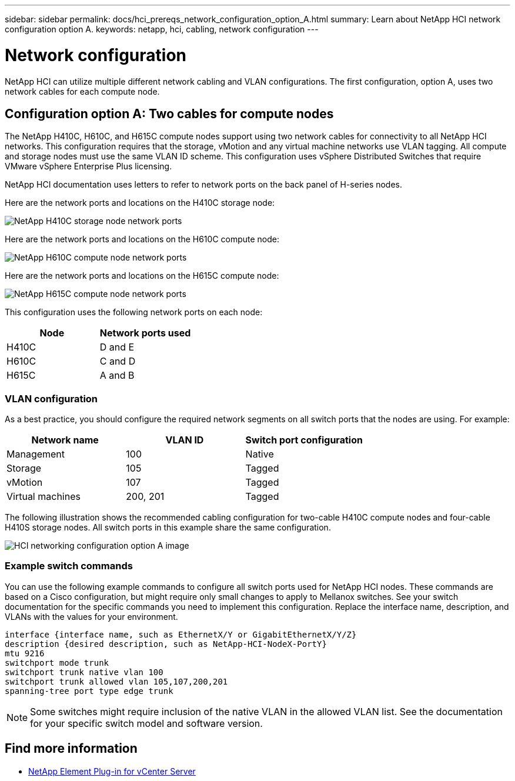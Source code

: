 ---
sidebar: sidebar
permalink: docs/hci_prereqs_network_configuration_option_A.html
summary: Learn about NetApp HCI network configuration option A.
keywords: netapp, hci, cabling, network configuration
---

= Network configuration
:hardbreaks:
:nofooter:
:icons: font
:linkattrs:
:imagesdir: ../media/

[.lead]
NetApp HCI can utilize multiple different network cabling and VLAN configurations. The first configuration, option A, uses two network cables for each compute node.

== Configuration option A: Two cables for compute nodes
The NetApp H410C, H610C, and H615C compute nodes support using two network cables for connectivity to all NetApp HCI networks. This configuration requires that the storage, vMotion and any virtual machine networks use VLAN tagging. All compute and storage nodes must use the same VLAN ID scheme. This configuration uses vSphere Distributed Switches that require VMware vSphere Enterprise Plus licensing.

NetApp HCI documentation uses letters to refer to network ports on the back panel of H-series nodes.

Here are the network ports and locations on the H410C storage node:
[[H35700E_H410C]]
image::HCI_ISI_compute_6cable.png[NetApp H410C storage node network ports]

Here are the network ports and locations on the H610C compute node:
[[H610C]]
image::H610C_node-cabling.png[NetApp H610C compute node network ports]

Here are the network ports and locations on the H615C compute node:
[[H615C]]
image::H615C_node_cabling.png[NetApp H615C compute node network ports]

This configuration uses the following network ports on each node:

|===
|Node |Network ports used

|H410C
|D and E

|H610C
|C and D

|H615C
|A and B
|===

=== VLAN configuration

As a best practice, you should configure the required network segments on all switch ports that the nodes are using. For example:

|===
|Network name |VLAN ID |Switch port configuration

|Management
|100
|Native

|Storage
|105
|Tagged

|vMotion
|107
|Tagged

|Virtual machines
|200, 201
|Tagged
|===

The following illustration shows the recommended cabling configuration for two-cable H410C compute nodes and four-cable H410S storage nodes. All switch ports in this example share the same configuration.

image::hci_networking_config_scenario_1.png[HCI networking configuration option A image ,align="center"]

=== Example switch commands
You can use the following example commands to configure all switch ports used for NetApp HCI nodes. These commands are based on a Cisco configuration, but might require only small changes to apply to Mellanox switches. See your switch documentation for the specific commands you need to implement this configuration. Replace the interface name, description, and VLANs with the values for your environment.

`interface {interface name, such as EthernetX/Y or GigabitEthernetX/Y/Z}`
`description {desired description, such as NetApp-HCI-NodeX-PortY}`
`mtu 9216`
`switchport mode trunk`
`switchport trunk native vlan 100`
`switchport trunk allowed vlan 105,107,200,201`
`spanning-tree port type edge trunk`

NOTE: Some switches might require inclusion of the native VLAN in the allowed VLAN list. See the documentation for your specific switch model and software version.

[discrete]
== Find more information
*	https://docs.netapp.com/us-en/vcp/index.html[NetApp Element Plug-in for vCenter Server^]
